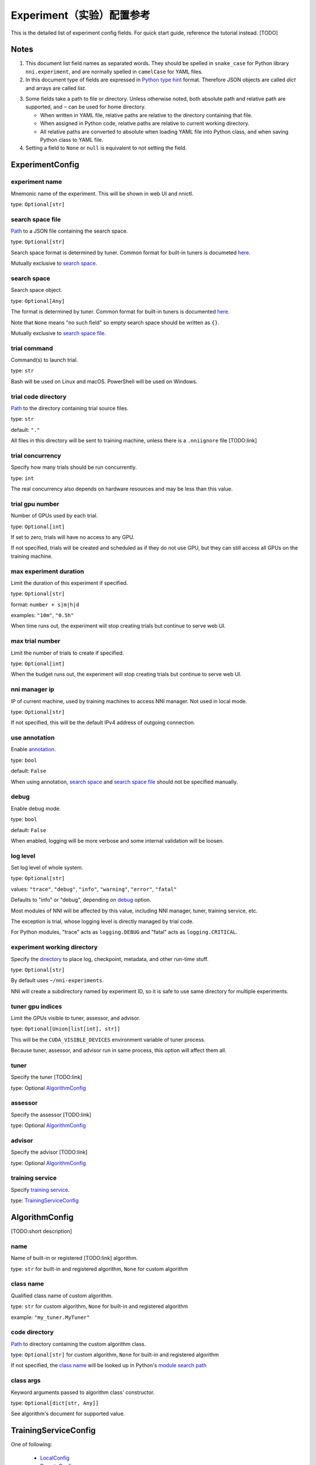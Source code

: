 ===========================
Experiment（实验）配置参考
===========================

This is the detailed list of experiment config fields.
For quick start guide, reference the tutorial instead. [TODO]

Notes
=====

1. This document list field names as separated words.
   They should be spelled in ``snake_case`` for Python library ``nni.experiment``, and are normally spelled in ``camelCase`` for YAML files.

2. In this document type of fields are expressed in `Python type hint <https://docs.python.org/3/library/typing.html>`__ format.
   Therefore JSON objects are called `dict` and arrays are called `list`.

.. _Path:
.. _directory:

3. Some fields take a path to file or directory.
   Unless otherwise noted, both absolute path and relative path are supported, and ``~`` can be used for home directory.

   - When written in YAML file, relative paths are relative to the directory containing that file.
   - When assigned in Python code, relative paths are relative to current working directory.
   - All relative paths are converted to absolute when loading YAML file into Python class, and when saving Python class to YAML file.

4. Setting a field to ``None`` or ``null`` is equivalent to not setting the field.

ExperimentConfig
================

experiment name
---------------

Mnemonic name of the experiment. This will be shown in web UI and nnictl.

type: ``Optional[str]``


search space file
-----------------

Path_ to a JSON file containing the search space.

type: ``Optional[str]``

Search space format is determined by tuner. Common format for built-in tuners is documeted `here <../Tutorial/SearchSpaceSpec.html>`__.

Mutually exclusive to `search space`_.


search space
------------

Search space object.

type: ``Optional[Any]``

The format is determined by tuner. Common format for built-in tuners is documented `here <../Tutorial/SearchSpaceSpec.html>`__.

Note that ``None`` means "no such field" so empty search space should be written as ``{}``.

Mutually exclusive to `search space file`_.


trial command
-------------

Command(s) to launch trial.

type: ``str``

Bash will be used on Linux and macOS. PowerShell will be used on Windows.


trial code directory
--------------------

`Path`_ to the directory containing trial source files.

type: ``str``

default: ``"."``

All files in this directory will be sent to training machine, unless there is a ``.nniignore`` file [TODO:link]


trial concurrency
-----------------

Specify how many trials should be run concurrently.

type: ``int``

The real concurrency also depends on hardware resources and may be less than this value.


trial gpu number
----------------

Number of GPUs used by each trial.

type: ``Optional[int]``

If set to zero, trials will have no access to any GPU. 

If not specified, trials will be created and scheduled as if they do not use GPU,
but they can still access all GPUs on the training machine.


max experiment duration
-----------------------

Limit the duration of this experiment if specified.

type: ``Optional[str]``

format: ``number + s|m|h|d``

examples: ``"10m"``, ``"0.5h"``

When time runs out, the experiment will stop creating trials but continue to serve web UI.


max trial number
----------------

Limit the number of trials to create if specified.

type: ``Optional[int]``

When the budget runs out, the experiment will stop creating trials but continue to serve web UI.


nni manager ip
--------------

IP of current machine, used by training machines to access NNI manager. Not used in local mode.

type: ``Optional[str]``

If not specified, this will be the default IPv4 address of outgoing connection.


use annotation
--------------

Enable `annotation <../Tutorial/AnnotationSpec.html>`__.

type: ``bool``

default: ``False``

When using annotation, `search space`_ and `search space file`_ should not be specified manually.


debug
-----

Enable debug mode.

type: ``bool``

default: ``False``

When enabled, logging will be more verbose and some internal validation will be loosen.


log level
---------

Set log level of whole system.

type: ``Optional[str]``

values: ``"trace"``, ``"debug"``, ``"info"``, ``"warning"``, ``"error"``, ``"fatal"``

Defaults to "info" or "debug", depending on `debug`_ option.

Most modules of NNI will be affected by this value, including NNI manager, tuner, training service, etc.

The exception is trial, whose logging level is directly managed by trial code.

For Python modules, "trace" acts as ``logging.DEBUG`` and "fatal" acts as ``logging.CRITICAL``.


experiment working directory
----------------------------

Specify the `directory`_ to place log, checkpoint, metadata, and other run-time stuff.

type: ``Optional[str]``

By default uses ``~/nni-experiments``.

NNI will create a subdirectory named by experiment ID, so it is safe to use same directory for multiple experiments.


tuner gpu indices
-----------------

Limit the GPUs visible to tuner, assessor, and advisor.

type: ``Optional[Union[list[int], str]]``

This will be the ``CUDA_VISIBLE_DEVICES`` environment variable of tuner process.

Because tuner, assessor, and advisor run in same process, this option will affect them all.


tuner
-----

Specify the tuner [TODO:link]

type: Optional `AlgorithmConfig`_


assessor
--------

Specify the assessor [TODO:link]

type: Optional `AlgorithmConfig`_


advisor
-------

Specify the advisor [TODO:link]

type: Optional `AlgorithmConfig`_


training service
----------------

Specify `training service <../TrainingService/Overview.html>`__.

type: `TrainingServiceConfig`_


AlgorithmConfig
===============

[TODO:short description]

name
----

Name of built-in or registered [TODO:link] algorithm.

type: ``str`` for built-in and registered algorithm, ``None`` for custom algorithm


class name
----------

Qualified class name of custom algorithm.

type: ``str`` for custom algorithm, ``None`` for built-in and registered algorithm

example: ``"my_tuner.MyTuner"``


code directory
--------------

`Path`_ to directory containing the custom algorithm class.

type: ``Optional[str]`` for custom algorithm, ``None`` for built-in and registered algorithm

If not specified, the `class name`_ will be looked up in Python's `module search path <https://docs.python.org/3/tutorial/modules.html#the-module-search-path>`__


class args
----------

Keyword arguments passed to algorithm class' constructor.

type: ``Optional[dict[str, Any]]``

See algorithm's document for supported value.


TrainingServiceConfig
=====================

One of following:

  - `LocalConfig`_
  - `RemoteConfig`_
  - `OpenPaiConfig`_


LocalConfig
===========

Detailed `here <../TrainingService/LocalMode.html>`__.

platform
--------

Constant string ``"local"``.


use active gpu
--------------

Specify whether NNI should submit trials to GPUs occupied by other tasks.

type: ``bool``

If your are using desktop system with GUI, set this to ``True``.

// need to discuss default value


max trial number per gpu
------------------------

Specify how many trials can share one GPU.

type: ``int``

default: ``1``


gpu indices
-----------

Limit the GPUs visible to trial processes.

type: ``Optional[Union[list[int], str]]``

If `trial gpu number`_ is less than the length of this value, only a subset will be visible to each trial.

This will be used as ``CUDA_VISIBLE_DEVICES`` environment variable.


RemoteConfig
============

Detailed `here <../TrainingService/RemoteMachineMode.html>`__.

platform
--------

Constant string ``"remote"``.


machine list
------------

List of training machines.

type: list of `RemoteMachineConfig`_


reuse mode
----------

Enable reuse mode [TODO]

type: bool


RemoteMachineConfig
===================

host
----

IP or hostname (domain name) of the machine.

type: ``str``


port
----

SSH service port.

type: ``int``

default: 22


user
----

Login user name.

type: ``str``


password
--------

Login password.

type: ``Optional[str]``

If not specified, `ssh key file`_ will be used instead.


ssh key file
------------

`Path`_ to ssh key file (identity file).

type: ``str``

default: ``"~/.ssh/id_rsa"``

Only used when `password`_ is not specified.


ssh passphrase
--------------

Passphrase of SSH identity file.

type: ``Optional[str]``


use active gpu
--------------

Specify whether NNI should submit trials to GPUs occupied by other tasks.

type: ``bool``


max trial number per gpu
------------------------

Specify how many trials can share one GPU.

type: ``int``

default: ``1``


gpu indices
-----------

Limit the GPUs visible to trial processes.

type: ``Optional[Union[list[int], str]]``

If `trial gpu number`_ is less than the length of this value, only a subset will be visible to each trial.

This will be used as ``CUDA_VISIBLE_DEVICES`` environment variable.


trial prepare command
---------------------

Command(s) to run before launching each trial.

type: ``Optional[str]``

This is useful if preparing steps vary for different machines.


OpenPaiConfig
=============

Detailed `here <../TrainingService/PaiMode.html>`__.

platform
--------

Constant string ``"openpai"``.


host
----

Hostname of OpenPAI service.

type: ``str``


username
--------

OpenPAI user name.

type: ``str``


token
-----

OpenPAI user token.

type: ``str``

This can be found in your OpenPAI user settings page.


trial cpu number
----------------

Number of CPUs used by each trial.

type: ``int``

default: ``1``


trial memory size
-----------------

Memory used by each trial.

type: ``str``

examples: ``"1gb"``, ``"512mb"``


docker image
------------

Name and tag of docker image to run the trials.

type: ``str``

default: ``"msranni/nni:latest"``


reuse mode
----------

Enable reuse mode.

type: ``bool``

default: ``False``


nni manager storage mount point
-------------------------------

`Mount point <path>`_ of storage service (typically NFS) on current machine.

type: ``str``


container storage mount point
-----------------------------

Mount point of storage service (typically NFS) in docker container.

type: ``str``

This must be an absolute path.


open pai config
---------------

Embedded OpenPAI config file.

type: ``Optional[Dict[str, Any]]``


open pai config file
--------------------

`Path`_ to OpenPAI
